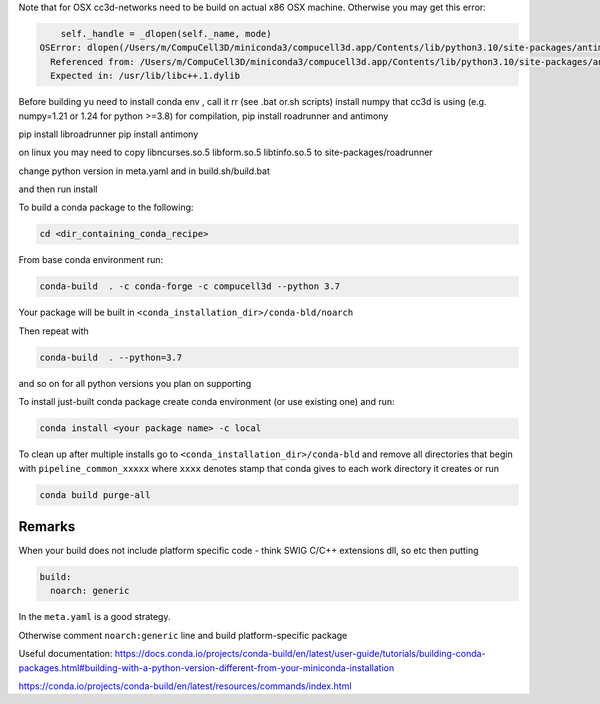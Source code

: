 Note that for OSX cc3d-networks need to be build on actual x86 OSX machine.
Otherwise you may get this error:

.. code-block:: console


        self._handle = _dlopen(self._name, mode)
    OSError: dlopen(/Users/m/CompuCell3D/miniconda3/compucell3d.app/Contents/lib/python3.10/site-packages/antimony/libantimony.dylib, 6): Symbol not found: __ZNKSt3__115basic_stringbufIcNS_11char_traitsIcEENS_9allocatorIcEEE3strEv
      Referenced from: /Users/m/CompuCell3D/miniconda3/compucell3d.app/Contents/lib/python3.10/site-packages/antimony/libantimony.dylib (which was built for Mac OS X 12.0)
      Expected in: /usr/lib/libc++.1.dylib


Before building yu need to install conda env , call it rr (see .bat or.sh scripts)
install numpy that cc3d is using (e.g. numpy=1.21 or 1.24 for python >=3.8) for compilation, pip install roadrunner
and antimony

pip install libroadrunner
pip install antimony


on linux you may need to copy libncurses.so.5 libform.so.5 libtinfo.so.5 to site-packages/roadrunner

change python version in meta.yaml and in build.sh/build.bat

and then run install


To build a conda package to the following:

.. code-block:: console

    cd <dir_containing_conda_recipe>

From base conda environment run:

.. code-block:: console

    conda-build  . -c conda-forge -c compucell3d --python 3.7

Your package will be built in ``<conda_installation_dir>/conda-bld/noarch``

Then repeat with

.. code-block:: console

    conda-build  . --python=3.7

and so on for all python versions you plan on supporting

To install just-built conda package create conda environment (or use existing one) and run:

.. code-block:: console

    conda install <your package name> -c local


To clean up after multiple installs go to ``<conda_installation_dir>/conda-bld`` and remove
all directories that begin with ``pipeline_common_xxxxx`` where ``xxxx`` denotes stamp that conda
gives to each work directory it creates or run

.. code-block:: console

    conda build purge-all

Remarks
-------

When your build does not include platform specific code - think SWIG C/C++ extensions dll, so etc
then putting

.. code-block:: python

    build:
      noarch: generic

In the ``meta.yaml`` is a good strategy.

Otherwise comment ``noarch:generic`` line and build platform-specific package

Useful documentation:
https://docs.conda.io/projects/conda-build/en/latest/user-guide/tutorials/building-conda-packages.html#building-with-a-python-version-different-from-your-miniconda-installation

https://conda.io/projects/conda-build/en/latest/resources/commands/index.html



